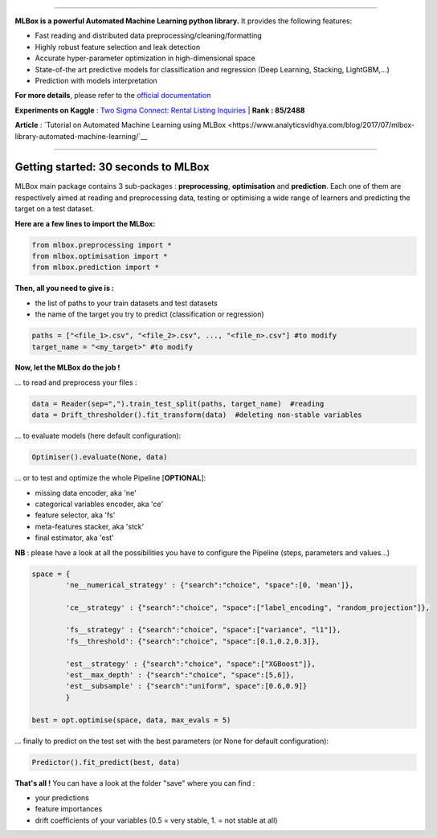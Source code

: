 .. image:: logo.png

|Documentation Status| |PyPI version| |Build Status| |Windows Build Status| |GitHub Issues| |codecov| |License|

-----------------------

**MLBox is a powerful Automated Machine Learning python library.** It provides the following features:


* Fast reading and distributed data preprocessing/cleaning/formatting
* Highly robust feature selection and leak detection
* Accurate hyper-parameter optimization in high-dimensional space
* State-of-the art predictive models for classification and regression (Deep Learning, Stacking, LightGBM,...)
* Prediction with models interpretation 


**For more details**, please refer to the `official documentation <http://mlbox.readthedocs.io/en/docs/>`__

**Experiments on Kaggle** : `Two Sigma Connect: Rental Listing Inquiries <https://www.kaggle.com/c/two-sigma-connect-rental-listing-inquiries/leaderboard>`__ | **Rank : 85/2488**

**Article** : `Tutorial on Automated Machine Learning using MLBox <https://www.analyticsvidhya.com/blog/2017/07/mlbox-library-automated-machine-learning/`__

--------------------------


Getting started: 30 seconds to MLBox
====================================

MLBox main package contains 3 sub-packages : **preprocessing**, **optimisation** and **prediction**. Each one of them are respectively aimed at reading and preprocessing data, testing or optimising a wide range of learners and predicting the target on a test dataset.

**Here are a few lines to import the MLBox:**

.. code-block:: python 

   from mlbox.preprocessing import *
   from mlbox.optimisation import *
   from mlbox.prediction import *


**Then, all you need to give is :** 

* the list of paths to your train datasets and test datasets
* the name of the target you try to predict (classification or regression)

.. code-block:: python 

   paths = ["<file_1>.csv", "<file_2>.csv", ..., "<file_n>.csv"] #to modify
   target_name = "<my_target>" #to modify


**Now, let the MLBox do the job !**

... to read and preprocess your files : 

.. code-block:: python 

   data = Reader(sep=",").train_test_split(paths, target_name)  #reading
   data = Drift_thresholder().fit_transform(data)  #deleting non-stable variables

... to evaluate models (here default configuration):

.. code-block:: python 

   Optimiser().evaluate(None, data)


... or to test and optimize the whole Pipeline [**OPTIONAL**]:

* missing data encoder, aka 'ne'
* categorical variables encoder, aka 'ce'
* feature selector, aka 'fs'
* meta-features stacker, aka 'stck'
* final estimator, aka 'est'

**NB** : please have a look at all the possibilities you have to configure the Pipeline (steps, parameters and values...) 

.. code-block:: python 

   space = {
           'ne__numerical_strategy' : {"search":"choice", "space":[0, 'mean']},

           'ce__strategy' : {"search":"choice", "space":["label_encoding", "random_projection"]},

           'fs__strategy' : {"search":"choice", "space":["variance", "l1"]},
           'fs__threshold': {"search":"choice", "space":[0.1,0.2,0.3]},             

           'est__strategy' : {"search":"choice", "space":["XGBoost"]},
           'est__max_depth' : {"search":"choice", "space":[5,6]},
           'est__subsample' : {"search":"uniform", space":[0.6,0.9]}
           }

   best = opt.optimise(space, data, max_evals = 5)

... finally to predict on the test set with the best parameters (or None for default configuration):

.. code-block:: python 

   Predictor().fit_predict(best, data)


**That's all !** You can have a look at the folder "save" where you can find :

* your predictions
* feature importances
* drift coefficients of your variables (0.5 = very stable, 1. = not stable at all)


.. |Documentation Status| image:: https://readthedocs.org/projects/mlbox/badge/?version=latest
   :target: http://mlbox.readthedocs.io/en/latest/?badge=latest
.. |PyPI version| image:: https://badge.fury.io/py/mlbox.svg
   :target: https://pypi.python.org/pypi/mlbox
.. |Build Status| image:: https://travis-ci.org/AxeldeRomblay/MLBox.svg?branch=master
   :target: https://travis-ci.org/AxeldeRomblay/MLBox
.. |Windows Build Status| image:: https://ci.appveyor.com/api/projects/status/5ypa8vaed6kpmli8?svg=true
   :target: https://ci.appveyor.com/project/AxeldeRomblay/mlbox
.. |GitHub Issues| image:: https://img.shields.io/github/issues/AxeldeRomblay/MLBox.svg
   :target: https://github.com/AxeldeRomblay/MLBox/issues
.. |codecov| image:: https://codecov.io/gh/AxeldeRomblay/MLBox/branch/master/graph/badge.svg
   :target: https://codecov.io/gh/AxeldeRomblay/MLBox
.. |License| image:: https://img.shields.io/badge/License-BSD%203--Clause-blue.svg
   :target: https://github.com/AxeldeRomblay/MLBox/blob/master/LICENSE
